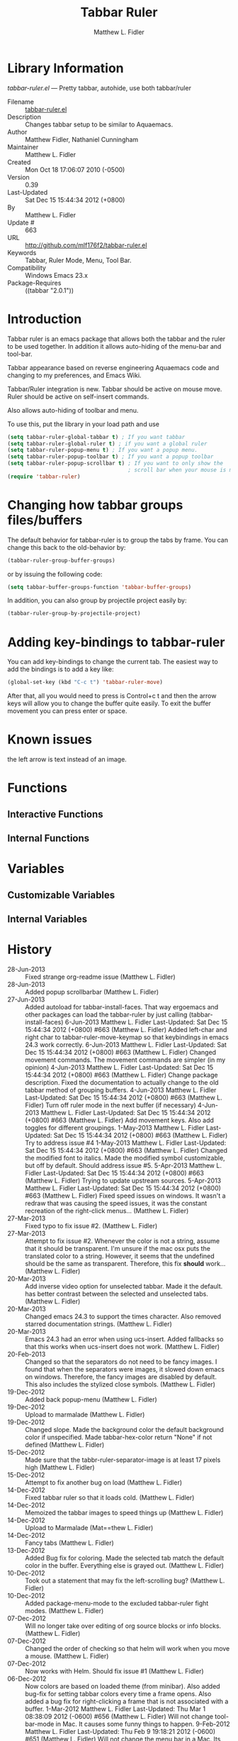 #+TITLE: Tabbar Ruler
#+AUTHOR: Matthew L. Fidler
* Library Information
 /tabbar-ruler.el/ --- Pretty tabbar, autohide, use both tabbar/ruler

 - Filename :: [[file:tabbar-ruler.el][tabbar-ruler.el]]
 - Description :: Changes tabbar setup to be similar to Aquaemacs.
 - Author :: Matthew Fidler, Nathaniel Cunningham
 - Maintainer :: Matthew L. Fidler
 - Created :: Mon Oct 18 17:06:07 2010 (-0500)
 - Version :: 0.39
 - Last-Updated :: Sat Dec 15 15:44:34 2012 (+0800)
 -           By :: Matthew L. Fidler
 -     Update # :: 663
 - URL :: http://github.com/mlf176f2/tabbar-ruler.el
 - Keywords :: Tabbar, Ruler Mode, Menu, Tool Bar.
 - Compatibility :: Windows Emacs 23.x
 - Package-Requires :: ((tabbar "2.0.1"))

* Introduction
Tabbar ruler is an emacs package that allows both the tabbar and the
ruler to be used together.  In addition it allows auto-hiding of the
menu-bar and tool-bar.


Tabbar appearance based on reverse engineering Aquaemacs code and
changing to my preferences, and Emacs Wiki.

Tabbar/Ruler integration is new. Tabbar should be active on mouse
move.  Ruler should be active on self-insert commands.

Also allows auto-hiding of toolbar and menu.

To use this, put the library in your load path and use

#+BEGIN_SRC emacs-lisp
  (setq tabbar-ruler-global-tabbar t) ; If you want tabbar
  (setq tabbar-ruler-global-ruler t) ; if you want a global ruler
  (setq tabbar-ruler-popup-menu t) ; If you want a popup menu.
  (setq tabbar-ruler-popup-toolbar t) ; If you want a popup toolbar
  (setq tabbar-ruler-popup-scrollbar t) ; If you want to only show the
                                        ; scroll bar when your mouse is moving.
  (require 'tabbar-ruler)
  
#+END_SRC


* Changing how tabbar groups files/buffers
The default behavior for tabbar-ruler is to group the tabs by frame.
You can change this back to the old-behavior by:
#+BEGIN_SRC emacs-lisp
  (tabbar-ruler-group-buffer-groups)
#+END_SRC
or by issuing the following code:

#+BEGIN_SRC emacs-lisp
  (setq tabbar-buffer-groups-function 'tabbar-buffer-groups)
#+END_SRC

In addition, you can also group by projectile project easily by:

#+BEGIN_SRC emacs-lisp
  (tabbar-ruler-group-by-projectile-project)
#+END_SRC
* Adding key-bindings to tabbar-ruler
You can add key-bindings to change the current tab.  The easiest way
to add the bindings is to add a key like:

#+BEGIN_SRC emacs-lisp
  (global-set-key (kbd "C-c t") 'tabbar-ruler-move)
#+END_SRC

After that, all you would need to press is Control+c t and then the
arrow keys will allow you to change the buffer quite easily.  To exit
the buffer movement you can press enter or space.

* Known issues
the left arrow is text instead of an image.
* Functions
** Interactive Functions

** Internal Functions
* Variables
** Customizable Variables

** Internal Variables
* History

 - 28-Jun-2013 ::  Fixed strange org-readme issue (Matthew L. Fidler)
 - 28-Jun-2013 ::  Added popup scrollbarbar  (Matthew L. Fidler)
 - 27-Jun-2013 ::  Added autoload for tabbar-install-faces. That way ergoemacs and other packages can load the tabbar-ruler by just calling (tabbar-install-faces) 6-Jun-2013 Matthew L. Fidler Last-Updated: Sat Dec 15 15:44:34 2012 (+0800) #663 (Matthew L. Fidler) Added left-char and right char to tabbar-ruler-move-keymap so that keybindings in emacs 24.3 work correctly. 6-Jun-2013 Matthew L. Fidler Last-Updated: Sat Dec 15 15:44:34 2012 (+0800) #663 (Matthew L. Fidler) Changed movement commands. The movement commands are simpler (in my opinion) 4-Jun-2013 Matthew L. Fidler Last-Updated: Sat Dec 15 15:44:34 2012 (+0800) #663 (Matthew L. Fidler) Change package description. Fixed the documentation to actually change to the old tabbar method of grouping buffers. 4-Jun-2013 Matthew L. Fidler Last-Updated: Sat Dec 15 15:44:34 2012 (+0800) #663 (Matthew L. Fidler) Turn off ruler mode in the next buffer (if necessary) 4-Jun-2013 Matthew L. Fidler Last-Updated: Sat Dec 15 15:44:34 2012 (+0800) #663 (Matthew L. Fidler) Add movement keys. Also add toggles for different groupings. 1-May-2013 Matthew L. Fidler Last-Updated: Sat Dec 15 15:44:34 2012 (+0800) #663 (Matthew L. Fidler) Try to address issue #4 1-May-2013 Matthew L. Fidler Last-Updated: Sat Dec 15 15:44:34 2012 (+0800) #663 (Matthew L. Fidler) Changed the modified font to italics. Made the modified symbol customizable, but off by default. Should address issue #5. 5-Apr-2013 Matthew L. Fidler Last-Updated: Sat Dec 15 15:44:34 2012 (+0800) #663 (Matthew L. Fidler) Trying to update upstream sources. 5-Apr-2013 Matthew L. Fidler Last-Updated: Sat Dec 15 15:44:34 2012 (+0800) #663 (Matthew L. Fidler) Fixed speed issues on windows. It wasn't a redraw that was causing the speed issues, it was the constant recreation of the right-click menus...  (Matthew L. Fidler)
 - 27-Mar-2013 ::  Fixed typo to fix issue #2. (Matthew L. Fidler)
 - 27-Mar-2013 ::  Attempt to fix issue #2. Whenever the color is not a string, assume that it should be transparent. I'm unsure if the mac osx puts the translated color to a string. However, it seems that the undefined should be the same as transparent. Therefore, this fix *should* work... (Matthew L. Fidler)
 - 20-Mar-2013 ::  Add inverse video option for unselected tabbar. Made it the default. has better contrast between the selected and unselected tabs. (Matthew L. Fidler)
 - 20-Mar-2013 ::  Changed emacs 24.3 to support the times character. Also removed starred documentation strings. (Matthew L. Fidler)
 - 20-Mar-2013 ::  Emacs 24.3 had an error when using ucs-insert. Added fallbacks so that this works when ucs-insert does not work. (Matthew L. Fidler)
 - 20-Feb-2013 ::  Changed so that the separators do not need to be fancy images. I found that when the separators were images, it slowed down emacs on windows. Therefore, the fancy images are disabled by default. This also includes the stylized close symbols. (Matthew L. Fidler)
 - 19-Dec-2012 ::  Added back popup-menu (Matthew L. Fidler)
 - 19-Dec-2012 ::  Upload to marmalade (Matthew L. Fidler)
 - 19-Dec-2012 ::  Changed slope. Made the background color the default background color if unspecified. Made tabbar-hex-color return "None" if not defined (Matthew L. Fidler)
 - 15-Dec-2012 ::  Made sure that the tabbr-ruler-separator-image is at least 17 pixels high (Matthew L. Fidler)
 - 15-Dec-2012 ::  Attempt to fix another bug on load (Matthew L. Fidler)
 - 14-Dec-2012 ::  Fixed tabbar ruler so that it loads cold. (Matthew L. Fidler)
 - 14-Dec-2012 ::  Memoized the tabbar images to speed things up (Matthew L. Fidler)
 - 14-Dec-2012 ::  Upload to Marmalade  (Mat==thew L. Fidler)
 - 14-Dec-2012 ::  Fancy tabs (Matthew L. Fidler)
 - 13-Dec-2012 ::  Added Bug fix for coloring. Made the selected tab match the default color in the buffer. Everything else is grayed out. (Matthew L. Fidler)
 - 10-Dec-2012 ::  Took out a statement that may fix the left-scrolling bug? (Matthew L. Fidler)
 - 10-Dec-2012 ::  Added package-menu-mode to the excluded tabbar-ruler fight modes. (Matthew L. Fidler)
 - 07-Dec-2012 ::  Will no longer take over editing of org source blocks or info blocks. (Matthew L. Fidler)
 - 07-Dec-2012 ::  Changed the order of checking so that helm will work when you move a mouse. (Matthew L. Fidler)
 - 07-Dec-2012 ::  Now works with Helm. Should fix issue #1 (Matthew L. Fidler)
 - 06-Dec-2012 ::  Now colors are based on loaded theme (from minibar). Also added bug-fix for setting tabbar colors every time a frame opens. Also added a bug fix for right-clicking a frame that is not associated with a buffer. 1-Mar-2012 Matthew L. Fidler Last-Updated: Thu Mar 1 08:38:09 2012 (-0600) #656 (Matthew L. Fidler) Will not change tool-bar-mode in Mac. It causes some funny things to happen. 9-Feb-2012 Matthew L. Fidler Last-Updated: Thu Feb 9 19:18:21 2012 (-0600) #651 (Matthew L. Fidler) Will not change the menu bar in a Mac. Its always there. (Matthew L. Fidler)
 - 14-Jan-2012 ::  Added more commands that trigger the ruler. (Matthew L. Fidler)
 - 14-Jan-2012 ::  Added more ruler commands. It works a bit better now. Additionally I have changed the ep- to tabbar-ruler-. (Matthew L. Fidler)
 - 14-Jan-2012 ::  Changed EmacsPortable to tabbar-ruler (Matthew L. Fidler)
 - 08-Feb-2011 ::  Added ELPA tags.  (Matthew L. Fidler)
 - 08-Feb-2011 ::  Removed xpm dependencies. Now no images are required, they are built by the library. (Matthew L. Fidler)
 - 04-Dec-2010 ::  Added context menu. (Matthew L. Fidler)
 - 01-Dec-2010 ::  Added scratch buffers to list. (Matthew L. Fidler)
 - 04-Nov-2010 ::  Made tabbar mode default. (us041375)
 - 02-Nov-2010 ::  Make post-command-hook handle errors gracefully. (Matthew L. Fidler)
 - 20-Oct-2010 ::  Changed behavior when outside the window to assume the last known mouse position. This fixes the two problems below.  (us041375)
 - 20-Oct-2010 ::  As it turns out when the toolbar is hidden when the mouse is outside of the emacs window, it also hides when navigating the menu. Switching behavior back.  (us041375)
 - 20-Oct-2010 ::  Made popup menu and toolbar be hidden when mouse is oustide of emacs window. (us041375)
 - 20-Oct-2010 ::  Changed to popup ruler-mode if tabbar and ruler are not displayed. (us041375)
 - 19-Oct-2010 ::  Changed tabbar, menu, toolbar and ruler variables to be buffer or frame local.  (Matthew L. Fidler)
